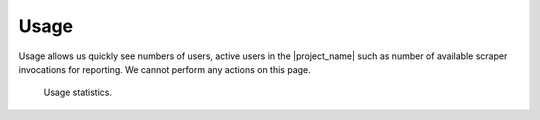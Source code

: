Usage
*****

Usage allows us quickly see numbers of users, active users in the |project_name| such as number of available scraper invocations for reporting. We cannot perform any actions on this page.

.. figure:: usage/table.png
    :width: 700
    
    Usage statistics.
